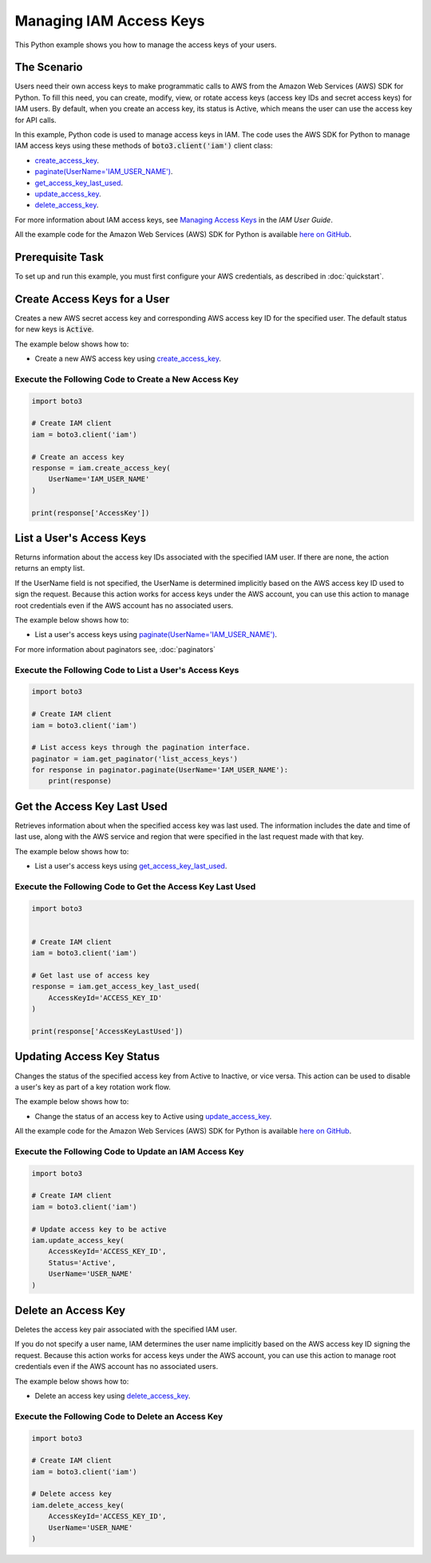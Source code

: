 .. Copyright 2010-2017 Amazon.com, Inc. or its affiliates. All Rights Reserved.

   This work is licensed under a Creative Commons Attribution-NonCommercial-ShareAlike 4.0
   International License (the "License"). You may not use this file except in compliance with the
   License. A copy of the License is located at http://creativecommons.org/licenses/by-nc-sa/4.0/.

   This file is distributed on an "AS IS" BASIS, WITHOUT WARRANTIES OR CONDITIONS OF ANY KIND,
   either express or implied. See the License for the specific language governing permissions and
   limitations under the License.
   
.. _aws-boto3-iam-managing-access-keys:   

########################
Managing IAM Access Keys
########################

This Python example shows you how to manage the access keys of your users.

The Scenario
============

Users need their own access keys to make programmatic calls to AWS from the Amazon Web Services (AWS) 
SDK for Python. To fill this need, you can create, modify, view, or rotate access keys 
(access key IDs and secret access keys) for IAM users. By default, when you create an access key, its
status is Active, which means the user can use the access key for API calls.

In this example, Python code is used to manage access keys in IAM. The code uses the AWS SDK for Python 
to manage IAM access keys using these methods of :code:`boto3.client('iam')` client class:

* `create_access_key <https://boto3.readthedocs.io/en/latest/reference/services/iam.html#IAM.Client.create_access_key>`_.

* `paginate(UserName='IAM_USER_NAME') <https://boto3.readthedocs.io/en/latest/reference/services/iam.html#IAM.Client.paginate>`_.

* `get_access_key_last_used <https://boto3.readthedocs.io/en/latest/reference/services/iam.html#IAM.Client.get_access_key_last_used>`_.

* `update_access_key <https://boto3.readthedocs.io/en/latest/reference/services/iam.html#IAM.Client.update_access_key>`_.

* `delete_access_key <https://boto3.readthedocs.io/en/latest/reference/services/iam.html#IAM.Client.delete_access_key>`_.


For more information about IAM access keys, see `Managing Access Keys <http://docs.aws.amazon.com/IAM/latest/UserGuide/id_credentials_access-keys.html>`_ 
in the *IAM User Guide*. 

All the example code for the Amazon Web Services (AWS) SDK for Python is available `here on GitHub <https://github.com/awsdocs/aws-doc-sdk-examples/tree/master/python/example_code>`_.

Prerequisite Task
=================

To set up and run this example, you must first configure your AWS credentials, as described in :doc:`quickstart`.

Create Access Keys for a User
=============================

Creates a new AWS secret access key and corresponding AWS access key ID for the specified user. The 
default status for new keys is :code:`Active`.

The example below shows how to:
 
* Create a new AWS access key using 
  `create_access_key <https://boto3.readthedocs.io/en/latest/reference/services/iam.html#IAM.Client.create_access_key>`_.
 
Execute the Following Code to Create a New Access Key
-----------------------------------------------------

.. code-block:: python

    import boto3

    # Create IAM client
    iam = boto3.client('iam')

    # Create an access key
    response = iam.create_access_key(
        UserName='IAM_USER_NAME'
    )

    print(response['AccessKey'])

List a User's Access Keys
=========================

Returns information about the access key IDs associated with the specified IAM user. If there are none, 
the action returns an empty list.

If the UserName field is not specified, the UserName is determined implicitly based on the AWS access 
key ID used to sign the request. Because this action works for access keys under the AWS account, 
you can use this action to manage root credentials even if the AWS account has no associated users.

The example below shows how to:
 
* List a user's access keys using 
  `paginate(UserName='IAM_USER_NAME') <https://boto3.readthedocs.io/en/latest/reference/services/iam.html#IAM.Client.paginate>`_.
  
For more information about paginators see, :doc:`paginators`

Execute the Following Code to List a User's Access Keys
-------------------------------------------------------

.. code-block:: python

    import boto3

    # Create IAM client
    iam = boto3.client('iam')

    # List access keys through the pagination interface.
    paginator = iam.get_paginator('list_access_keys')
    for response in paginator.paginate(UserName='IAM_USER_NAME'):
        print(response)


Get the Access Key Last Used
============================

Retrieves information about when the specified access key was last used. The information includes the 
date and time of last use, along with the AWS service and region that were specified in the last request 
made with that key.

The example below shows how to:
 
* List a user's access keys using 
  `get_access_key_last_used <https://boto3.readthedocs.io/en/latest/reference/services/iam.html#IAM.Client.get_access_key_last_used>`_.

Execute the Following Code to Get the Access Key Last Used
----------------------------------------------------------

.. code-block:: python

    import boto3


    # Create IAM client
    iam = boto3.client('iam')

    # Get last use of access key
    response = iam.get_access_key_last_used(
        AccessKeyId='ACCESS_KEY_ID'
    )

    print(response['AccessKeyLastUsed'])


 
Updating Access Key Status
==========================

Changes the status of the specified access key from Active to Inactive, or vice versa. This action 
can be used to disable a user's key as part of a key rotation work flow.

The example below shows how to:
 
* Change the status of an access key to Active using 
  `update_access_key <https://boto3.readthedocs.io/en/latest/reference/services/iam.html#IAM.Client.update_access_key>`_.
 
All the example code for the Amazon Web Services (AWS) SDK for Python is available `here on GitHub <https://github.com/awsdocs/aws-doc-sdk-examples/tree/master/python/example_code>`_.
 
Execute the Following Code to Update an IAM Access Key
------------------------------------------------------

.. code-block:: python

    import boto3

    # Create IAM client
    iam = boto3.client('iam')

    # Update access key to be active
    iam.update_access_key(
        AccessKeyId='ACCESS_KEY_ID',
        Status='Active',
        UserName='USER_NAME'
    )

Delete an Access Key
====================

Deletes the access key pair associated with the specified IAM user.

If you do not specify a user name, IAM determines the user name implicitly based on the AWS access 
key ID signing the request. Because this action works for access keys under the AWS account, you can 
use this action to manage root credentials even if the AWS account has no associated users.

The example below shows how to:
 
* Delete an access key using 
  `delete_access_key <https://boto3.readthedocs.io/en/latest/reference/services/iam.html#IAM.Client.delete_access_key>`_.
  
Execute the Following Code to Delete an Access Key
--------------------------------------------------

.. code-block:: python

    import boto3

    # Create IAM client
    iam = boto3.client('iam')

    # Delete access key
    iam.delete_access_key(
        AccessKeyId='ACCESS_KEY_ID',
        UserName='USER_NAME'
    )


 
